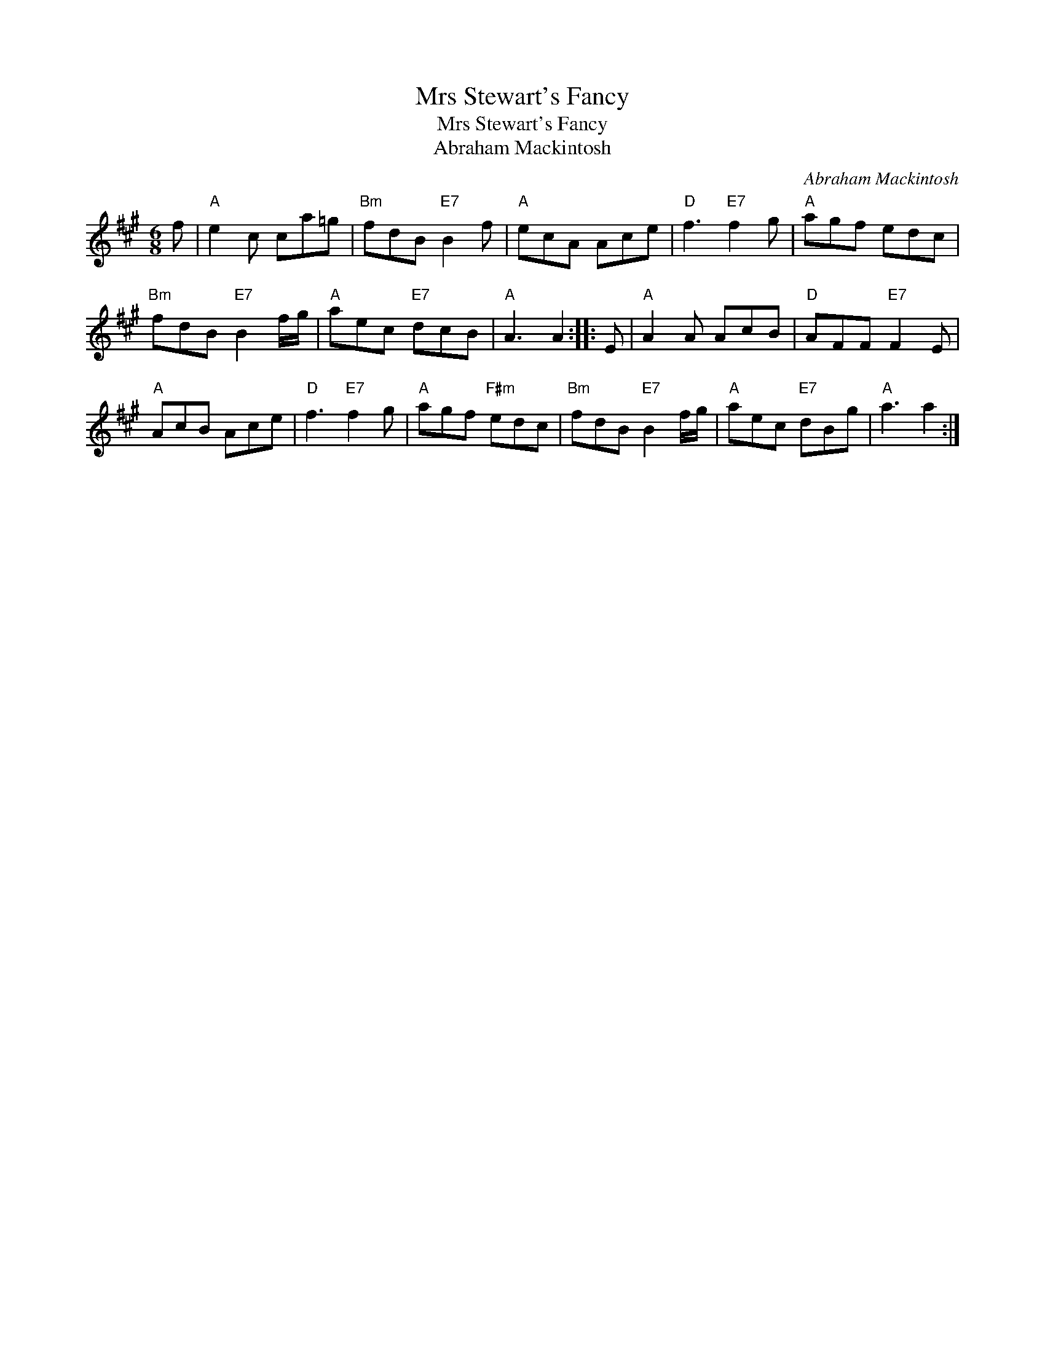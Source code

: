 X:1
T:Mrs Stewart's Fancy
T:Mrs Stewart's Fancy
T:Abraham Mackintosh
C:Abraham Mackintosh
L:1/8
M:6/8
K:A
V:1 treble 
V:1
 f |"A" e2 c ca=g |"Bm" fdB"E7" B2 f |"A" ecA Ace |"D" f3"E7" f2 g |"A" agf edc | %6
"Bm" fdB"E7" B2 f/g/ |"A" aec"E7" dcB |"A" A3 A2 :: E |"A" A2 A AcB |"D" AFF"E7" F2 E | %12
"A" AcB Ace |"D" f3"E7" f2 g |"A" agf"F#m" edc |"Bm" fdB"E7" B2 f/g/ |"A" aec"E7" dBg |"A" a3 a2 :| %18

